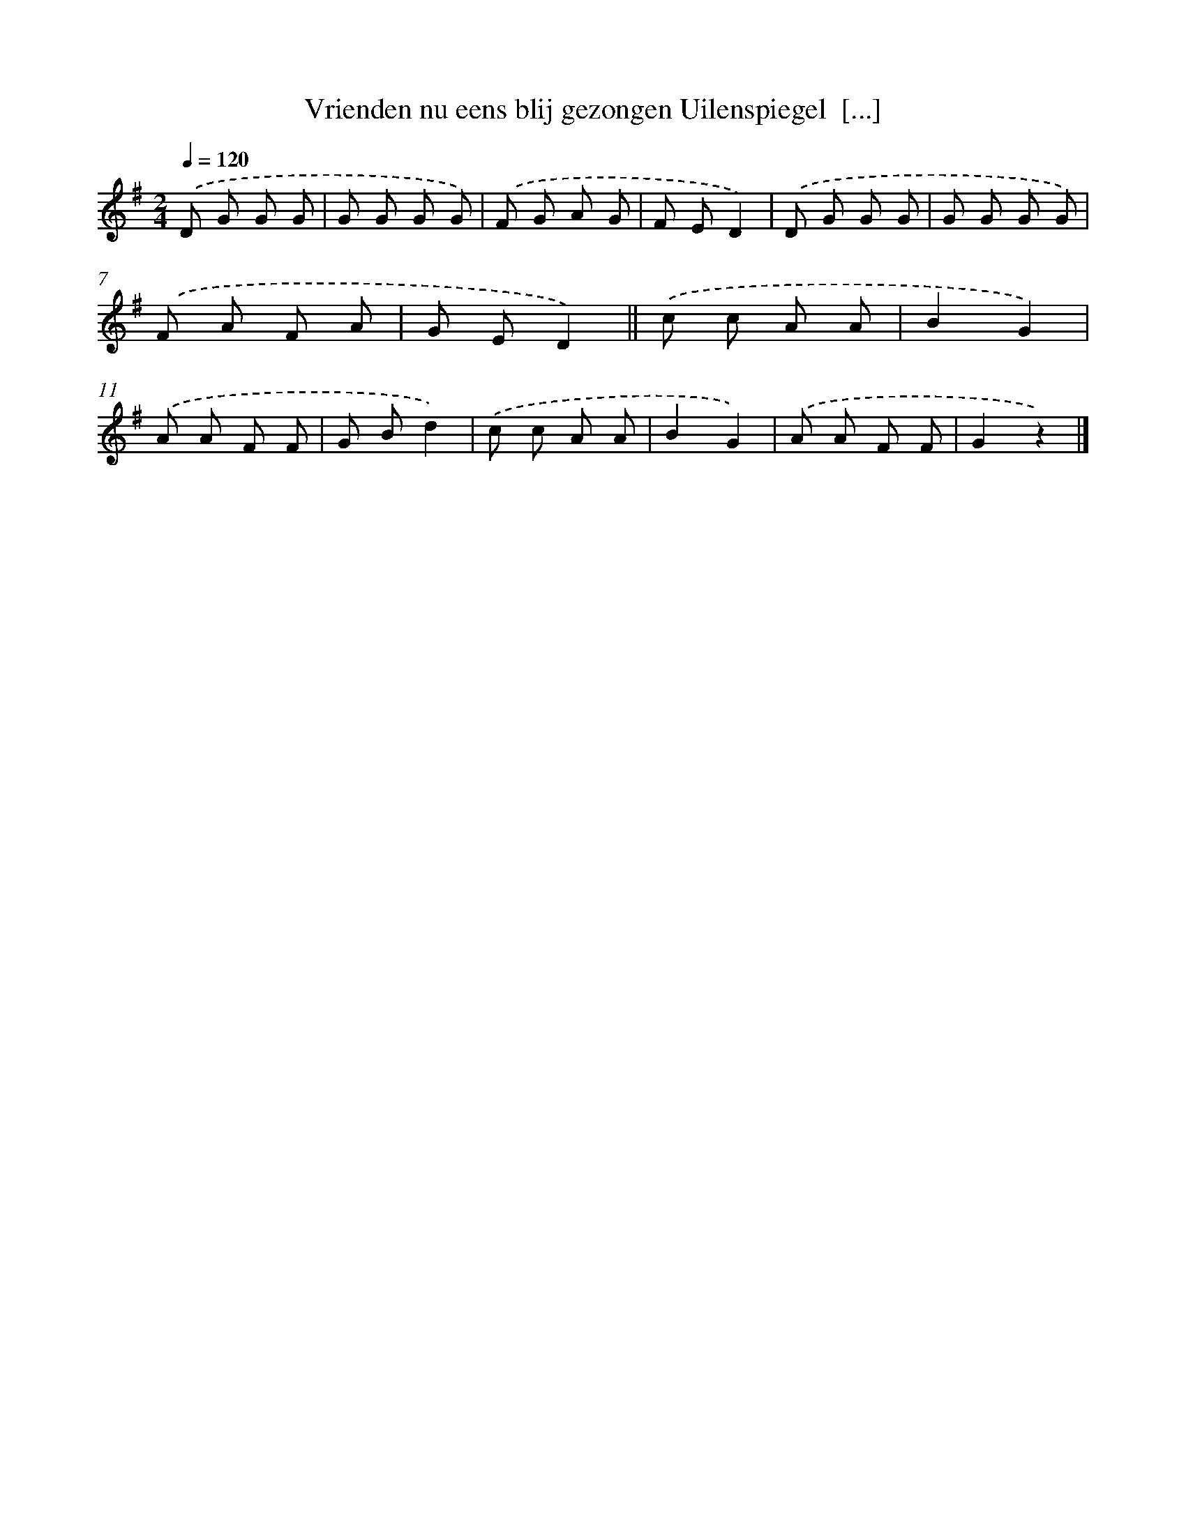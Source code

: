 X: 9810
T: Vrienden nu eens blij gezongen Uilenspiegel  [...]
%%abc-version 2.0
%%abcx-abcm2ps-target-version 5.9.1 (29 Sep 2008)
%%abc-creator hum2abc beta
%%abcx-conversion-date 2018/11/01 14:36:59
%%humdrum-veritas 1280092453
%%humdrum-veritas-data 3267133724
%%continueall 1
%%barnumbers 0
L: 1/8
M: 2/4
Q: 1/4=120
K: G clef=treble
.('D G G G |
G G G G) |
.('F G A G |
F ED2) |
.('D G G G |
G G G G) |
.('F A F A |
G ED2) ||
.('c c A A [I:setbarnb 10]|
B2G2) |
.('A A F F |
G Bd2) |
.('c c A A |
B2G2) |
.('A A F F |
G2z2) |]
